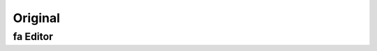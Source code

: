 .. This file is part of the OpenDSA eTextbook project. See
.. http://opendsa.org for more details.
.. Copyright (c) 2012-2020 by the OpenDSA Project Contributors, and
.. distributed under an MIT open source license.

.. avmetadata::
   :author: Youwei Wang
   :requires: Testing building book
   :satisfies:
   :topic: FAEditor

Original
======================

fa Editor
---------------

.. avembed:: AV/OpenFLAP/FA.html pe
   :long_name: FA editor test

